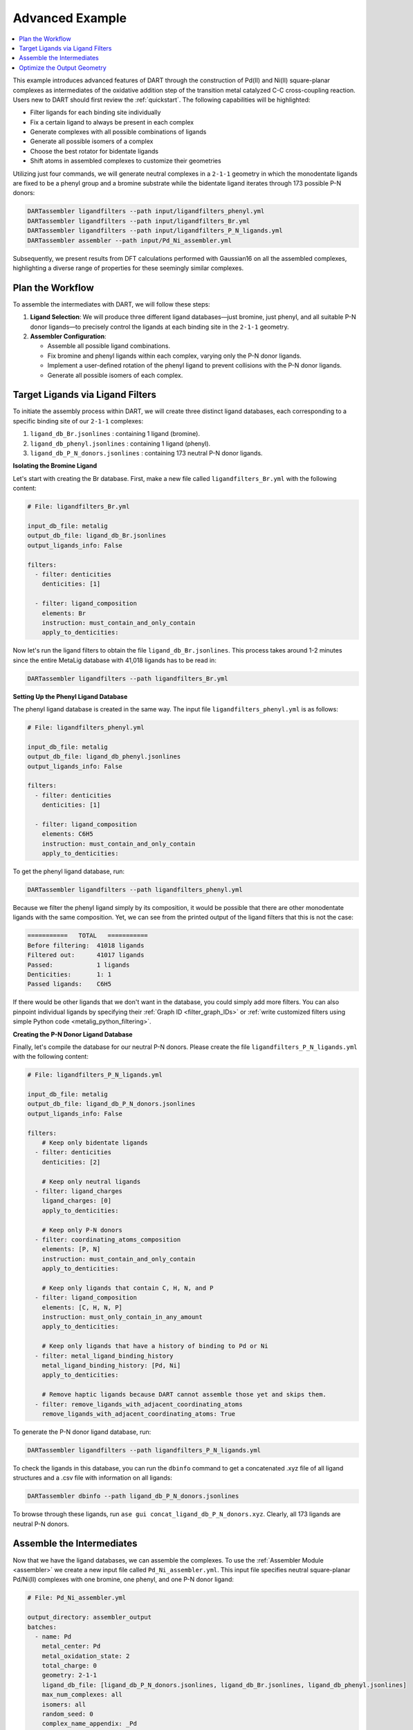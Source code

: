 .. _Pd_Ni_Cross_Coupling:

Advanced Example
---------------------------------------

.. contents:: :local:

This example introduces advanced features of DART through the construction of Pd(II) and Ni(II) square-planar complexes as intermediates of the oxidative addition step of the transition metal catalyzed C-C cross-coupling reaction. Users new to DART should first review the :ref:`quickstart`. The following capabilities will be highlighted:

- Filter ligands for each binding site individually
- Fix a certain ligand to always be present in each complex
- Generate complexes with all possible combinations of ligands
- Generate all possible isomers of a complex
- Choose the best rotator for bidentate ligands
- Shift atoms in assembled complexes to customize their geometries

Utilizing just four commands, we will generate neutral complexes in a ``2-1-1`` geometry in which the monodentate ligands are fixed to be a phenyl group and a bromine substrate while the bidentate ligand iterates through 173 possible P-N donors:

.. code-block:: bash

    DARTassembler ligandfilters --path input/ligandfilters_phenyl.yml
    DARTassembler ligandfilters --path input/ligandfilters_Br.yml
    DARTassembler ligandfilters --path input/ligandfilters_P_N_ligands.yml
    DARTassembler assembler --path input/Pd_Ni_assembler.yml

Subsequently, we present results from DFT calculations performed with Gaussian16 on all the assembled complexes, highlighting a diverse range of properties for these seemingly similar complexes.

Plan the Workflow
^^^^^^^^^^^^^^^^^^^^^^

To assemble the intermediates with DART, we will follow these steps:

1. **Ligand Selection**: We will produce three different ligand databases—just bromine, just phenyl, and all suitable P-N donor ligands—to precisely control the ligands at each binding site in the ``2-1-1`` geometry.

2. **Assembler Configuration**:

   - Assemble all possible ligand combinations.
   - Fix bromine and phenyl ligands within each complex, varying only the P-N donor ligands.
   - Implement a user-defined rotation of the phenyl ligand to prevent collisions with the P-N donor ligands.
   - Generate all possible isomers of each complex.

Target Ligands via Ligand Filters
^^^^^^^^^^^^^^^^^^^^^^^^^^^^^^^^^^^^^^^^^

To initiate the assembly process within DART, we will create three distinct ligand databases, each corresponding to a specific binding site of our ``2-1-1`` complexes:

1. ``ligand_db_Br.jsonlines`` : containing 1 ligand (bromine).
2. ``ligand_db_phenyl.jsonlines`` : containing 1 ligand (phenyl).
3. ``ligand_db_P_N_donors.jsonlines`` : containing 173 neutral P-N donor ligands.


**Isolating the Bromine Ligand**

Let's start with creating the Br database. First, make a new file called ``ligandfilters_Br.yml`` with the following content:

.. code-block:: yaml

    # File: ligandfilters_Br.yml

    input_db_file: metalig
    output_db_file: ligand_db_Br.jsonlines
    output_ligands_info: False

    filters:
      - filter: denticities
        denticities: [1]

      - filter: ligand_composition
        elements: Br
        instruction: must_contain_and_only_contain
        apply_to_denticities:

Now let's run the ligand filters to obtain the file ``ligand_db_Br.jsonlines``. This process takes around 1-2 minutes since the entire MetaLig database with 41,018 ligands has to be read in:

.. code-block:: bash

    DARTassembler ligandfilters --path ligandfilters_Br.yml

**Setting Up the Phenyl Ligand Database**

The phenyl ligand database is created in the same way. The input file ``ligandfilters_phenyl.yml`` is as follows:

.. code-block:: yaml

    # File: ligandfilters_phenyl.yml

    input_db_file: metalig
    output_db_file: ligand_db_phenyl.jsonlines
    output_ligands_info: False

    filters:
      - filter: denticities
        denticities: [1]

      - filter: ligand_composition
        elements: C6H5
        instruction: must_contain_and_only_contain
        apply_to_denticities:

To get the phenyl ligand database, run:

.. code-block:: bash

    DARTassembler ligandfilters --path ligandfilters_phenyl.yml

Because we filter the phenyl ligand simply by its composition, it would be possible that there are other monodentate ligands with the same composition. Yet, we can see from the printed output of the ligand filters that this is not the case:

.. code-block:: bash

    ===========   TOTAL   ===========
    Before filtering:  41018 ligands
    Filtered out:      41017 ligands
    Passed:            1 ligands
    Denticities:       1: 1
    Passed ligands:    C6H5

If there would be other ligands that we don't want in the database, you could simply add more filters. You can also pinpoint individual ligands by specifying their :ref:`Graph ID <filter_graph_IDs>` or :ref:`write customized filters using simple Python code <metalig_python_filtering>`.

**Creating the P-N Donor Ligand Database**

Finally, let's compile the database for our neutral P-N donors. Please create the file ``ligandfilters_P_N_ligands.yml`` with the following content:

.. code-block:: yaml

    # File: ligandfilters_P_N_ligands.yml

    input_db_file: metalig
    output_db_file: ligand_db_P_N_donors.jsonlines
    output_ligands_info: False

    filters:
        # Keep only bidentate ligands
      - filter: denticities
        denticities: [2]

        # Keep only neutral ligands
      - filter: ligand_charges
        ligand_charges: [0]
        apply_to_denticities:

        # Keep only P-N donors
      - filter: coordinating_atoms_composition
        elements: [P, N]
        instruction: must_contain_and_only_contain
        apply_to_denticities:

        # Keep only ligands that contain C, H, N, and P
      - filter: ligand_composition
        elements: [C, H, N, P]
        instruction: must_only_contain_in_any_amount
        apply_to_denticities:

        # Keep only ligands that have a history of binding to Pd or Ni
      - filter: metal_ligand_binding_history
        metal_ligand_binding_history: [Pd, Ni]
        apply_to_denticities:

        # Remove haptic ligands because DART cannot assemble those yet and skips them.
      - filter: remove_ligands_with_adjacent_coordinating_atoms
        remove_ligands_with_adjacent_coordinating_atoms: True


To generate the P-N donor ligand database, run:

.. code-block:: bash

    DARTassembler ligandfilters --path ligandfilters_P_N_ligands.yml

To check the ligands in this database, you can run the ``dbinfo`` command to get a concatenated .xyz file of all ligand structures and a .csv file with information on all ligands:

.. code-block:: bash

    DARTassembler dbinfo --path ligand_db_P_N_donors.jsonlines

To browse through these ligands, run ``ase gui concat_ligand_db_P_N_donors.xyz``. Clearly, all 173 ligands are neutral P-N donors.


Assemble the Intermediates
^^^^^^^^^^^^^^^^^^^^^^^^^^^^

Now that we have the ligand databases, we can assemble the complexes. To use the :ref:`Assembler Module <assembler>` we create a new input file called ``Pd_Ni_assembler.yml``. This input file specifies neutral square-planar Pd/Ni(II) complexes with one bromine, one phenyl, and one P-N donor ligand:

.. code-block:: yaml

    # File: Pd_Ni_assembler.yml

    output_directory: assembler_output
    batches:
      - name: Pd
        metal_center: Pd
        metal_oxidation_state: 2
        total_charge: 0
        geometry: 2-1-1
        ligand_db_file: [ligand_db_P_N_donors.jsonlines, ligand_db_Br.jsonlines, ligand_db_phenyl.jsonlines]
        max_num_complexes: all
        isomers: all
        random_seed: 0
        complex_name_appendix: _Pd

      - name: Ni
        metal_center: Ni
        metal_oxidation_state: 2
        total_charge: 0
        geometry: 2-1-1
        ligand_db_file: [ligand_db_P_N_donors.jsonlines, ligand_db_Br.jsonlines, ligand_db_phenyl.jsonlines]
        max_num_complexes: all
        isomers: all
        random_seed: 0
        complex_name_appendix: _Ni

Let us go through the relevant options:

1. All combinatorial possible ligand combinations will be assembled because ``max_num_complexes`` = ``all``.

2. Both isomeric forms for each complex will be generated by ``isomers`` = ``all``.

3. Most importantly, ``ligand_db_file`` specifies a list of three different ligand databases, one for each binding site in the ``2-1-1`` geometry. The list of databases in ``ligand_db_file`` has to be in the same order as the denticities in ``geometry``. This instructs DART to create complexes in which the first binding site (bidentate) is populated with ligands from the first ligand database, the second binding site (monodentate) is populated with ligands from the second database etc. Since the bromine and phenyl databases are made up of just that one ligands, this allows us to fix the bromine and phenyl ligands to always be present in the complex, while varying the P-N donor ligands.

Now that we have configured the assembler, we can run it:

.. code-block:: bash

    DARTassembler assembler --path Pd_Ni_assembler.yml

This will generate a new folder ``assembler_output`` which contains the generated complexes. The output of the assembler module concludes with the following lines:

.. code-block::

    ============  Total summary of DART assembly  ============
      - 692 complexes tried, 396 complexes successfully assembled.
      - 296 complexes failed because of post-filters:
        - clashing ligands: 296
    DART Assembler output files saved to YOURPATH/DART_cross_coupling/assembler_output
    Total runtime for assembling 396 complexes: 0:00:38.598620
    Done! All complexes assembled. Exiting DART Assembler.

Within 38 seconds, a total of 396 complexes were assembled successfully, while 296 complexes failed the post-filters because of clashing ligands. As always, you can browse through the successfully assembled complexes using ``ase gui concat_passed_complexes.xyz``. This will give you a good overview of the chemical space of the complexes you just assembled.

Optimize the Output Geometry
^^^^^^^^^^^^^^^^^^^^^^^^^^^^^^^^^^^^^^^

So far, DART has done everything for us. Your only job was to provide input settings to tell DART exactly what kind of complexes you want. Now, we will learn how to optimize the number of successfully assembled complexes by tuning the geometry optimization settings in DART. For the most part, this is as simple as changing a single line in the input file.

As a measure for the quality of the structures, we will use the percentage of successfully assembled complexes. Intuitively, the more complexes that are successfully assembled without clashing ligands, the better the geometry. However, it is always a good idea to look through the assembled complexes to ensure that the geometries are chemically reasonable, which is why we put so much emphasis on the visualization of structures with ``ase gui``.

There are three settings that you can play with, documented in detail in the :ref:`Assembler Module <assembler>`:

1. ``forcefield``: Relax the complexes with a UFF forcefield. Because the UFF doesn't describe metals very well, the metal and the donor atoms are kept fixed.
2. ``bidentate_rotator``: Choose the best rotator for bidentate ligands. The default mode is ``auto``, which lets DART choose the best rotator automatically, but you can also directly specify either ``slab`` or ``horseshoe``.
3. ``geometry_modifier_filepath``: Manually shift atoms in the assembled complexes from one position to another in a semi-automated way. Very powerful but requires a little manual work from the user to specify the exact shift.

**Bidentate Rotator and Forcefield Optimization**

The first two settings, the forcefield and the bidentate rotator mode, are very simple to use since they are just a single line in the input file:

.. code-block:: yaml

    # Update file: Pd_Ni_assembler.yml

    batches:
      - name: Pd
        ...
        forcefield: true
        bidentate_rotator: slab

      - name: Ni
        ...
        forcefield: true
        bidentate_rotator: slab

It is very quick to try out which of these options gives the best results since each assembly run in this example takes less than a minute. To evaluate the effect of these settings, we conducted a simple experiment as a proof-of-concept in which we tried to optimize the number of successfully assembled complexes out of a maximum of 692 possible complexes:

.. csv-table::
    :header: "Bidentate Rotator", "Without Optimization", "With Forcefield"
    :widths: 33, 33, 33

    "auto", 396, 385
    "slab", **473**, 458
    "horseshoe", 342, 330

The results show that the slab rotator is the best choice for our P-N donor ligands. The forcefield optimization had little effect and rather decreased the number of successfully assembled complexes. In general, we do not recommend to use the UFF forcefield since it is not well suited for metal complexes, but it is an easy option for you to try out.

**Custom Rotation of the Phenyl Ligand**

The third option ``geometry_modifier_filepath`` is very powerful because it allows the user to automatically shift atoms in an assembled complex from one position to another. In our example, we want to rotate the phenyl ligand a little in order to reduce clashing with the P-N donor. To do this, we have to provide a concatenated .xyz file with exactly two phenyl molecules at different locations, specifying origin and destination of the shift. In order to implement this, please create a new file called ``Pd_phenyl_geometry_modification.xyz`` with the following content:

.. code-block::

    11
    Origin of shift
    C       -1.37885822      -1.37885822       0.00000000
    C       -2.61882178      -1.15229953       0.58746920
    H       -2.81065540      -0.30966243       0.97820005
    C       -3.58540325      -2.16127881       0.60496110
    H       -4.42111716      -2.00722798       1.02876196
    C       -3.33994508      -3.37153613       0.01642353
    H       -3.99087572      -4.06123881       0.04508034
    C       -2.16468025      -3.57422256      -0.60075492
    H       -2.01324444      -4.39862572      -1.04742888
    C       -1.15617112      -2.60121467      -0.59980122
    H       -0.31967840      -2.78328598      -1.01291115
    11
    Destination of shift
    C       -1.35204078      -1.31992066      -0.48197010
    C       -1.63807002      -1.59921746      -1.81393823
    H       -1.15796809      -1.15933936      -2.50351594
    C       -2.63068217      -2.52632650      -2.14228996
    H       -2.83682226      -2.69439953      -3.05388981
    C       -3.31015444      -3.19615732      -1.16198741
    H       -3.99601236      -3.81199015      -1.38686634
    C       -2.99747104      -2.97010890       0.12423560
    H       -3.43865917      -3.46858118       0.80170842
    C       -2.03898543      -2.01594063       0.49125628
    H       -1.86191301      -1.84921651       1.41015686

If you check the origin molecule in this file with the position of the phenyl ligand in the assembled Pd complexes, you will see that they are identical. For the destination molecule, we are providing the atomic positions such that the phenyl ligand is rotated. The ase gui tool is very helpful for these kinds of manipulations of .xyz files. You can also see the rotation of the phenyl ligand by running ``ase gui Pd_phenyl_geometry_modification.xyz``.

As a tip, the best way to create these files is to first assemble the complexes without a forcefield to get the .xyz file of the assembled complexes. Then, extract the coordinates of the phenyl ligand from any of the assembled complexes and save it as .xyz file. Finally, to get the destination coordinates, the ase gui tool is very handy to manipulate .xyz files. Just read in the origin .xyz file with ase, manipulate it and then save the new structure as another .xyz. Finally, append the origin and the destination molecules and save them as a single file. Importantly, please make sure that there are no empty lines in between the two molecules or at the end of the file. To check if the file is correct, just read it in using the ase gui and you should get two frames with the same molecule, but at different positions.

On another note, it is not necessary to shift all atoms of a specific ligand. When shifting atoms, DART does not see ligands but rather sets of atoms and simply shifts every atom from its origin to its destination.

In order to run DART with the rotated phenyl ligand, we specify  ``geometry_modifier_filepath`` = ``Pd_phenyl_geometry_modification.xyz`` in the Pd batch. One thing to keep in mind is that you cannot provide the same file for the Ni batch, because Ni has a different atomic radius than Pd, leading to slightly different cartesian coordinates of the phenyl ligand when coordinated to Ni. Therefore, you  have to create a new file ``Ni_phenyl_geometry_modification.xyz`` with the following content:

.. code-block::

    11
    Origin of shift
    C       -1.30814755      -1.30814755       0.00000000
    C       -2.54811110      -1.08158885       0.58746920
    H       -2.73994472      -0.23895175       0.97820005
    C       -3.51469257      -2.09056813       0.60496110
    H       -4.35040648      -1.93651730       1.02876196
    C       -3.26923441      -3.30082546       0.01642353
    H       -3.92016504      -3.99052813       0.04508034
    C       -2.09396957      -3.50351188      -0.60075492
    H       -1.94253376      -4.32791504      -1.04742888
    C       -1.08546044      -2.53050399      -0.59980122
    H       -0.24896772      -2.71257530      -1.01291115
    11
    Destination of shift
    C  -1.2937473829822488  -1.2398794889499034  -0.459800567
    C  -1.601562203225019  -1.4938654694550033  -1.7919791134
    H  -1.1309417375171225  -1.0428217585005106  -2.480879663
    C  -2.60218398542082  -2.411889969420291  -2.121542410022
    H  -2.8231586547736818  -2.5626138747145775  -3.032700502
    C  -3.2683208079706407  -3.09759503004543  -1.14306436557
    H  -3.9596020908062854  -3.707191723557817  -1.3683280760
    C  -2.9347449854640226  -2.896087320001541  0.14198826503
    H  -3.3668350933519986  -3.405606940434718  0.81710224434
    C  -1.9675509241539992  -1.9516175659140573  0.5112421903
    H  -1.7755298364628027  -1.8022912010877177  1.4301324877

As before, these numbers are obtained by rotating the phenyl ligand.
We can now add the three settings for optimizing DART output structures to the assembler configuration file:

.. code-block:: yaml

    # Update file: Pd_Ni_assembler.yml

    batches:
      - name: Pd
        ...
        geometry_modifier_filepath: Pd_phenyl_geometry_modification.xyz

      - name: Ni
        ...
        geometry_modifier_filepath: Ni_phenyl_geometry_modification.xyz

As before, we have performed an experiment to evaluate the effect of a simple rotation of the phenyl ligand. The number of successfully assembled complexes out of a maximum of 692 is shown in the table below:

.. csv-table::
    :header: "Bidentate Rotator", "Without Optimization", "With Forcefield", "With Geometry Modifier"
    :widths: 25, 25, 25, 25

    "auto", 396, 385, 506
    "slab", 473, 458, **620**
    "horseshoe", 342, 330, 432

Our results show that manual intervention via the ``geometry_modifier_filepath`` can significantly increase the success rate. However, these results are  dependent on which kind of ligands you assemble.

**Conclusion**

This example demonstrates how to use DART in advanced mode for assembling highly customized complexes. While DART's default settings provide very decent results for most cases, DART enables users to try a range of options to further fine-tune their assembled complexes.




